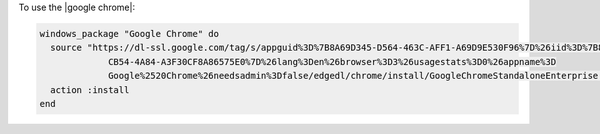 .. This is an included how-to. 

To use the |google chrome|:

.. code-block:: ruby

   windows_package "Google Chrome" do
     source "https://dl-ssl.google.com/tag/s/appguid%3D%7B8A69D345-D564-463C-AFF1-A69D9E530F96%7D%26iid%3D%7B806F36C0-
                CB54-4A84-A3F30CF8A86575E0%7D%26lang%3Den%26browser%3D3%26usagestats%3D0%26appname%3D
                Google%2520Chrome%26needsadmin%3Dfalse/edgedl/chrome/install/GoogleChromeStandaloneEnterprise.msi"
     action :install
   end
